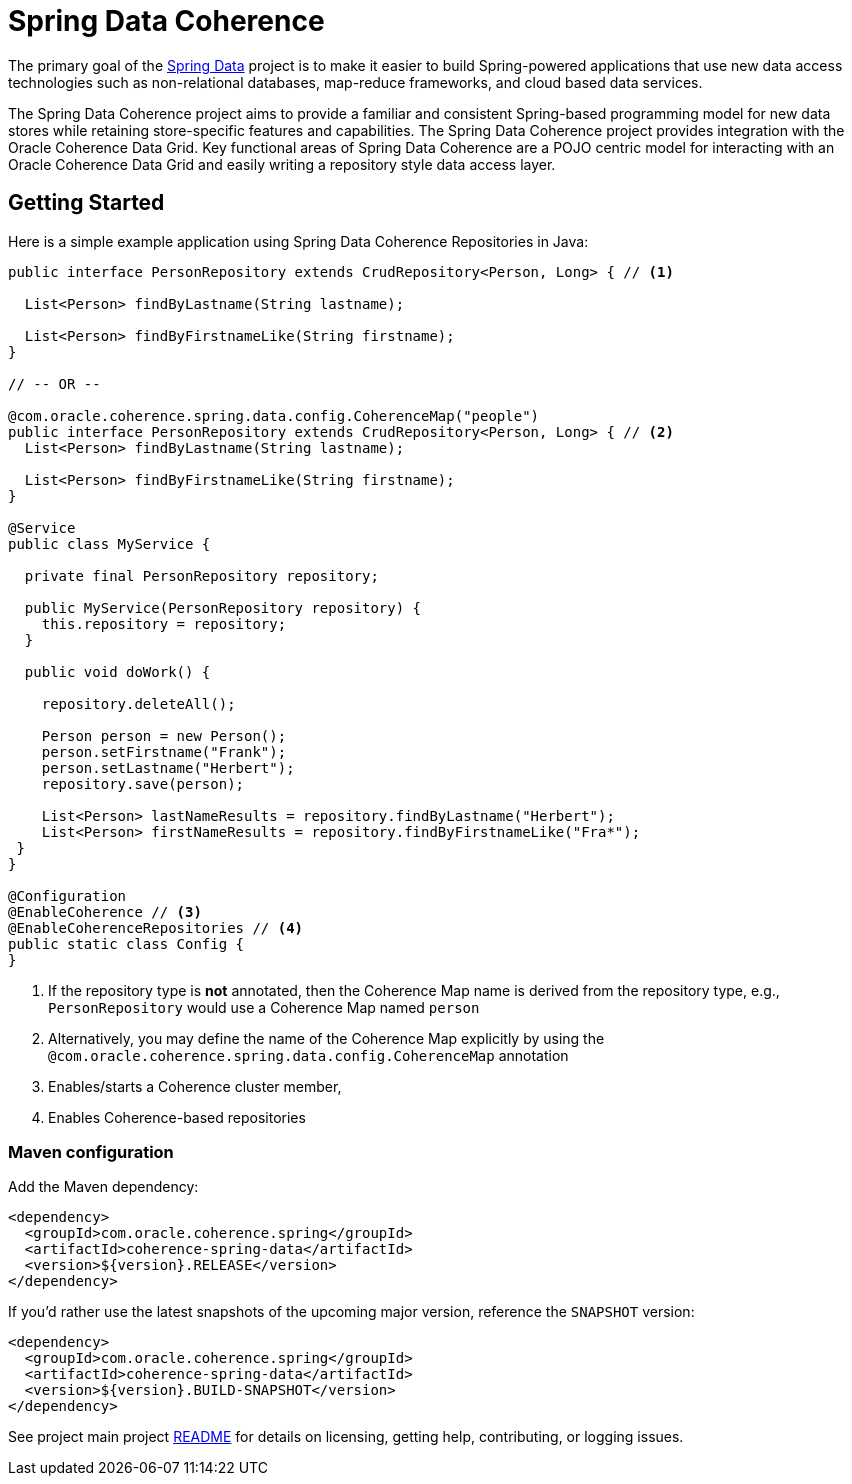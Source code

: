 = Spring Data Coherence

The primary goal of the https://projects.spring.io/spring-data[Spring Data] project is to make it easier to build Spring-powered applications that use new data access technologies such as non-relational databases, map-reduce frameworks, and cloud based data services.

The Spring Data Coherence project aims to provide a familiar and consistent Spring-based programming model for new
data stores while retaining store-specific features and capabilities.
The Spring Data Coherence project provides integration with the Oracle Coherence Data Grid.
Key functional areas of Spring Data Coherence are a POJO centric model for interacting with an Oracle Coherence Data Grid
and easily writing a repository style data access layer.

== Getting Started

Here is a simple example application using Spring Data Coherence Repositories in Java:

[source,java]
----
public interface PersonRepository extends CrudRepository<Person, Long> { // <1>

  List<Person> findByLastname(String lastname);

  List<Person> findByFirstnameLike(String firstname);
}

// -- OR --

@com.oracle.coherence.spring.data.config.CoherenceMap("people")
public interface PersonRepository extends CrudRepository<Person, Long> { // <2>
  List<Person> findByLastname(String lastname);

  List<Person> findByFirstnameLike(String firstname);
}

@Service
public class MyService {

  private final PersonRepository repository;

  public MyService(PersonRepository repository) {
    this.repository = repository;
  }

  public void doWork() {

    repository.deleteAll();

    Person person = new Person();
    person.setFirstname("Frank");
    person.setLastname("Herbert");
    repository.save(person);

    List<Person> lastNameResults = repository.findByLastname("Herbert");
    List<Person> firstNameResults = repository.findByFirstnameLike("Fra*");
 }
}

@Configuration
@EnableCoherence // <3>
@EnableCoherenceRepositories // <4>
public static class Config {
}
----
<1> If the repository type is *not* annotated, then the Coherence Map name is derived from
the repository type, e.g., `PersonRepository` would use a Coherence Map named `person`
<2> Alternatively, you may define the name of the Coherence Map explicitly by using
the `@com.oracle.coherence.spring.data.config.CoherenceMap` annotation
<2> Enables/starts a Coherence cluster member,
<3> Enables Coherence-based repositories

=== Maven configuration

Add the Maven dependency:

[source,xml]
----
<dependency>
  <groupId>com.oracle.coherence.spring</groupId>
  <artifactId>coherence-spring-data</artifactId>
  <version>${version}.RELEASE</version>
</dependency>
----

If you'd rather use the latest snapshots of the upcoming major version, reference the `SNAPSHOT` version:

[source,xml]
----
<dependency>
  <groupId>com.oracle.coherence.spring</groupId>
  <artifactId>coherence-spring-data</artifactId>
  <version>${version}.BUILD-SNAPSHOT</version>
</dependency>
----

See project main project https://github.com/coherence-community/coherence-spring[README] for details on licensing, getting help, contributing, or logging issues.